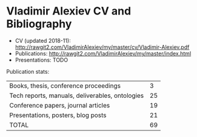 * Vladimir Alexiev CV and Bibliography

- CV (updated 2018-11): http://rawgit2.com/VladimirAlexiev/my/master/cv/Vladimir-Alexiev.pdf
- Publications: http://rawgit2.com/VladimirAlexiev/my/master/index.html
- Presentations: TODO

Publication stats:
| Books, thesis, conference proceedings           |  3 |
| Tech reports, manuals, deliverables, ontologies | 25 |
| Conference papers, journal articles             | 19 |
| Presentations, posters, blog posts              | 21 |
| TOTAL                                           | 69 |
